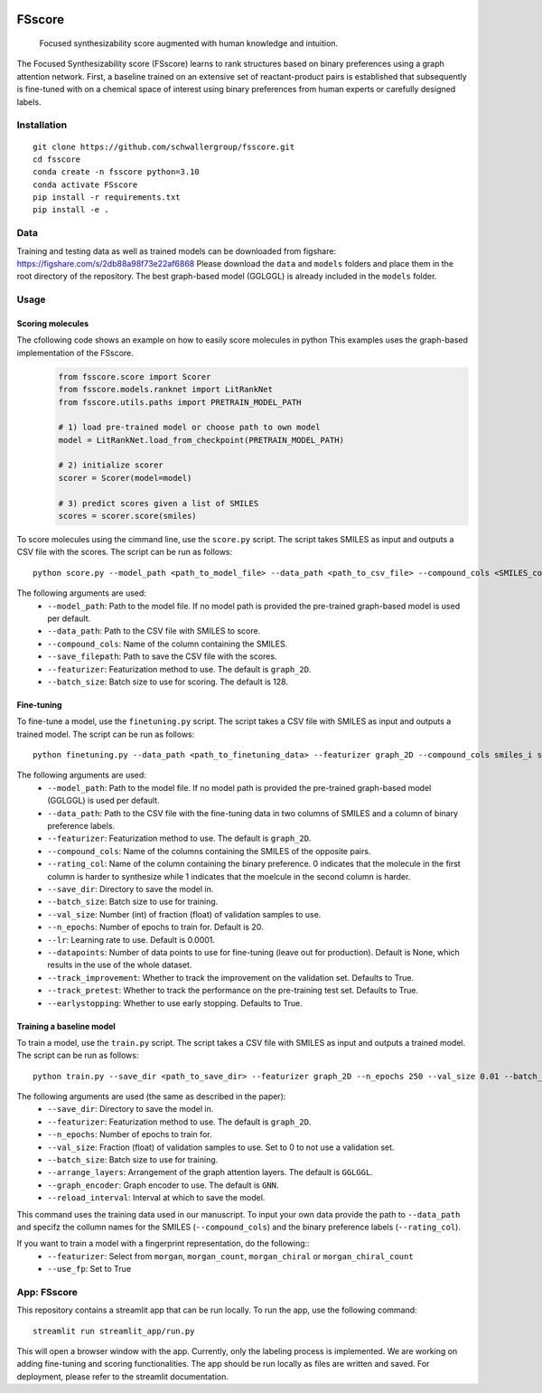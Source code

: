 .. These are examples of badges you might want to add to your README:
   please update the URLs accordingly

    .. image:: https://api.cirrus-ci.com/github/<USER>/fsscore.svg?branch=main
        :alt: Built Status
        :target: https://cirrus-ci.com/github/<USER>/fsscore
    .. image:: https://readthedocs.org/projects/fsscore/badge/?version=latest
        :alt: ReadTheDocs
        :target: https://fsscore.readthedocs.io/en/stable/
    .. image:: https://img.shields.io/coveralls/github/<USER>/fsscore/main.svg
        :alt: Coveralls
        :target: https://coveralls.io/r/<USER>/fsscore
    .. image:: https://img.shields.io/pypi/v/fsscore.svg
        :alt: PyPI-Server
        :target: https://pypi.org/project/fsscore/
    .. image:: https://img.shields.io/conda/vn/conda-forge/fsscore.svg
        :alt: Conda-Forge
        :target: https://anaconda.org/conda-forge/fsscore
    .. image:: https://pepy.tech/badge/fsscore/month
        :alt: Monthly Downloads
        :target: https://pepy.tech/project/fsscore
    .. image:: https://img.shields.io/twitter/url/http/shields.io.svg?style=social&label=Twitter
        :alt: Twitter
        :target: https://twitter.com/fsscore

.. .. image:: https://img.shields.io/badge/-PyScaffold-005CA0?logo=pyscaffold
..     :alt: Project generated with PyScaffold
..     :target: https://pyscaffold.org/

.. image:: https://img.shields.io/badge/License-MIT-yellow.svg
    :alt: License: MIT
    :target: LICENSE.txt
.. image:: https://img.shields.io/badge/Powered%20by-RDKit-3838ff.svg?logo=data:image/png;base64,iVBORw0KGgoAAAANSUhEUgAAABAAAAAQBAMAAADt3eJSAAAABGdBTUEAALGPC/xhBQAAACBjSFJNAAB6JgAAgIQAAPoAAACA6AAAdTAAAOpgAAA6mAAAF3CculE8AAAAFVBMVEXc3NwUFP8UPP9kZP+MjP+0tP////9ZXZotAAAAAXRSTlMAQObYZgAAAAFiS0dEBmFmuH0AAAAHdElNRQfmAwsPGi+MyC9RAAAAQElEQVQI12NgQABGQUEBMENISUkRLKBsbGwEEhIyBgJFsICLC0iIUdnExcUZwnANQWfApKCK4doRBsKtQFgKAQC5Ww1JEHSEkAAAACV0RVh0ZGF0ZTpjcmVhdGUAMjAyMi0wMy0xMVQxNToyNjo0NyswMDowMDzr2J4AAAAldEVYdGRhdGU6bW9kaWZ5ADIwMjItMDMtMTFUMTU6MjY6NDcrMDA6MDBNtmAiAAAAAElFTkSuQmCC
    :alt: Powered by RDKit
    :target: https://www.rdkit.org/


============
FSscore
============


    Focused synthesizability score augmented with human knowledge and intuition.


The Focused Synthesizability score (FSscore) learns to rank structures based on binary preferences using a graph attention network. First, a baseline trained on an extensive set of reactant-product pairs is established that subsequently is fine-tuned with on a chemical space of interest using binary preferences from human experts or carefully designed labels.

Installation
============
::

    git clone https://github.com/schwallergroup/fsscore.git
    cd fsscore
    conda create -n fsscore python=3.10
    conda activate FSscore
    pip install -r requirements.txt
    pip install -e .

.. _pyscaffold-notes:

Data
====
Training and testing data as well as trained models can be downloaded from figshare: https://figshare.com/s/2db88a98f73e22af6868
Please download the ``data`` and ``models`` folders and place them in the root directory of the repository. The best graph-based model (GGLGGL) is already included in the ``models`` folder.

Usage
=====

Scoring molecules
-----------------

The cfollowing code shows an example on how to easily score molecules in python  This examples uses the graph-based implementation of the FSscore.
    .. code-block:: python

        from fsscore.score import Scorer
        from fsscore.models.ranknet import LitRankNet
        from fsscore.utils.paths import PRETRAIN_MODEL_PATH

        # 1) load pre-trained model or choose path to own model
        model = LitRankNet.load_from_checkpoint(PRETRAIN_MODEL_PATH)

        # 2) initialize scorer
        scorer = Scorer(model=model)

        # 3) predict scores given a list of SMILES
        scores = scorer.score(smiles)

To score molecules using the cimmand line, use the ``score.py`` script. The script takes SMILES as input and outputs a CSV file with the scores. The script can be run as follows::

    python score.py --model_path <path_to_model_file> --data_path <path_to_csv_file> --compound_cols <SMILES_column> --save_filepath <path_to_save_file> --featurizer graph_2D --batch_size 128

The following arguments are used:
    - ``--model_path``: Path to the model file. If no model path is provided the pre-trained graph-based model is used per default.
    - ``--data_path``: Path to the CSV file with SMILES to score.
    - ``--compound_cols``: Name of the column containing the SMILES.
    - ``--save_filepath``: Path to save the CSV file with the scores.
    - ``--featurizer``: Featurization method to use. The default is ``graph_2D``.
    - ``--batch_size``: Batch size to use for scoring. The default is 128.

Fine-tuning
-----------

To fine-tune a model, use the ``finetuning.py`` script. The script takes a CSV file with SMILES as input and outputs a trained model. The script can be run as follows::

    python finetuning.py --data_path <path_to_finetuning_data> --featurizer graph_2D --compound_cols smiles_i smiles_j --rating_col target --save_dir <path_to_save_dir> --batch_size 4 --val_size 5 --n_epochs 20 --lr 0.0001 --datapoints 50 --track_improvement --track_pretest --earlystopping

The following arguments are used:
    - ``--model_path``: Path to the model file. If no model path is provided the pre-trained graph-based model (GGLGGL) is used per default.
    - ``--data_path``: Path to the CSV file with the fine-tuning data in two columns of SMILES and a column of binary preference labels.
    - ``--featurizer``: Featurization method to use. The default is ``graph_2D``.
    - ``--compound_cols``: Name of the columns containing the SMILES of the opposite pairs.
    - ``--rating_col``: Name of the column containing the binary preference. 0 indicates that the molecule in the first column is harder to synthesize while 1 indicates that the moelcule in the second column is harder.
    - ``--save_dir``: Directory to save the model in.
    - ``--batch_size``: Batch size to use for training.
    - ``--val_size``: Number (int) of fraction (float) of validation samples to use.
    - ``--n_epochs``: Number of epochs to train for. Default is 20.
    - ``--lr``: Learning rate to use. Default is 0.0001.
    - ``--datapoints``: Number of data points to use for fine-tuning (leave out for production). Default is None, which results in the use of the whole dataset.
    - ``--track_improvement``: Whether to track the improvement on the validation set. Defaults to True.
    - ``--track_pretest``: Whether to track the performance on the pre-training test set. Defaults to True.
    - ``--earlystopping``: Whether to use early stopping. Defaults to True.

Training a baseline model
-------------------------

To train a model, use the ``train.py`` script. The script takes a CSV file with SMILES as input and outputs a trained model. The script can be run as follows::

    python train.py --save_dir <path_to_save_dir> --featurizer graph_2D --n_epochs 250 --val_size 0.01 --batch_size 128 --arrange_layers GGLGGL --graph_encoder GNN --reload_interval 10

The following arguments are used (the same as described in the paper):
    - ``--save_dir``: Directory to save the model in.
    - ``--featurizer``: Featurization method to use. The default is ``graph_2D``.
    - ``--n_epochs``: Number of epochs to train for.
    - ``--val_size``: Fraction (float) of validation samples to use. Set to 0 to not use a validation set.
    - ``--batch_size``: Batch size to use for training.
    - ``--arrange_layers``: Arrangement of the graph attention layers. The default is ``GGLGGL``.
    - ``--graph_encoder``: Graph encoder to use. The default is ``GNN``.
    - ``--reload_interval``: Interval at which to save the model.

This command uses the training data used in our manuscript. To input your own data provide the path to ``--data_path`` and specifz the collumn names for the SMILES (``--compound_cols``) and the binary preference labels (``--rating_col``).

If you want to train a model with a fingerprint representation, do the following::
    - ``--featurizer``: Select from ``morgan``, ``morgan_count``, ``morgan_chiral`` or ``morgan_chiral_count``
    - ``--use_fp``: Set to True

App: FSscore
============

This repository contains a streamlit app that can be run locally. To run the app, use the following command::

    streamlit run streamlit_app/run.py

This will open a browser window with the app. Currently, only the labeling process is implemented. We are working on adding fine-tuning and scoring functionalities.
The app should be run locally as files are written and saved. For deployment, please refer to the streamlit documentation.
